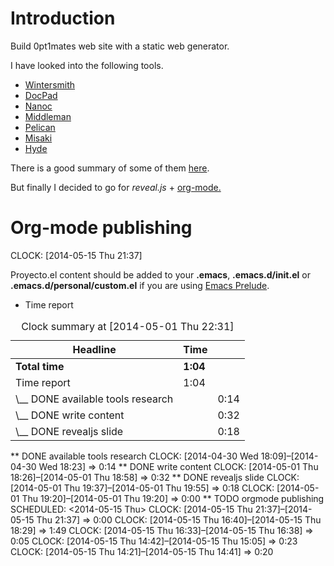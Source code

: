 #+author: José Miguel Martínez Carrasco
#+email: jm@0pt1mates.com

* Introduction

Build 0pt1mates web site with a static web generator.

I have looked into the following tools.

- [[http://wintersmith.io/][Wintersmith]]
- [[http://docpad.org][DocPad]]
- [[http://nanoc.ws][Nanoc]]
- [[http://middlemanapp.com][Middleman]]
- [[http://blog.getpelican.com/][Pelican]]
- [[http://liquidz.github.io/misaki/][Misaki]]
- [[http://ringce.com/hyde][Hyde]]

There is a good summary of some of them [[http://staticgen.com/][here]].


But finally I decided to go for [[%20http://lab.hakim.se/reveal-js][reveal.js]] + [[http://orgmode.org][org-mode.]]


* Org-mode publishing
  CLOCK: [2014-05-15 Thu 21:37]


 Proyecto.el content should be added to your *.emacs*, *.emacs.d/init.el* or *.emacs.d/personal/custom.el* if you are using [[https://github.com/bbatsov/prelude][Emacs Prelude]].

 #+INCLUDE: "./proyecto.el" src emacs-lisp

 * Time report

 #+BEGIN: clocktable :maxlevel 2 :scope subtree
 #+CAPTION: Clock summary at [2014-05-01 Thu 22:31]
 | Headline                          | Time   |      |
 |-----------------------------------+--------+------|
 | *Total time*                      | *1:04* |      |
 |-----------------------------------+--------+------|
 | Time report                       | 1:04   |      |
 | \__ DONE available tools research |        | 0:14 |
 | \__ DONE write content            |        | 0:32 |
 | \__ DONE revealjs slide           |        | 0:18 |
 #+END:

 ** DONE available tools research
   CLOCK: [2014-04-30 Wed 18:09]--[2014-04-30 Wed 18:23] =>  0:14
 ** DONE write content
    CLOCK: [2014-05-01 Thu 18:26]--[2014-05-01 Thu 18:58] =>  0:32
 ** DONE revealjs slide
    CLOCK: [2014-05-01 Thu 19:37]--[2014-05-01 Thu 19:55] =>  0:18
    CLOCK: [2014-05-01 Thu 19:20]--[2014-05-01 Thu 19:20] =>  0:00
 ** TODO orgmode publishing
    SCHEDULED: <2014-05-15 Thu>
    CLOCK: [2014-05-15 Thu 21:37]--[2014-05-15 Thu 21:37] =>  0:00
    CLOCK: [2014-05-15 Thu 16:40]--[2014-05-15 Thu 18:29] =>  1:49
    CLOCK: [2014-05-15 Thu 16:33]--[2014-05-15 Thu 16:38] =>  0:05
    CLOCK: [2014-05-15 Thu 14:42]--[2014-05-15 Thu 15:05] =>  0:23
    CLOCK: [2014-05-15 Thu 14:21]--[2014-05-15 Thu 14:41] =>  0:20
